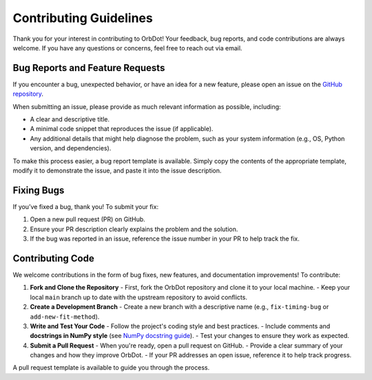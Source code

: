 .. _contributing-guidelines:

#######################
Contributing Guidelines
#######################

Thank you for your interest in contributing to OrbDot! Your feedback, bug reports, and code contributions are always welcome. If you have any questions or concerns, feel free to reach out via email.

Bug Reports and Feature Requests
================================

If you encounter a bug, unexpected behavior, or have an idea for a new feature, please open an issue on the `GitHub repository <https://github.com/simonehagey/orbdot/issues>`_.

When submitting an issue, please provide as much relevant information as possible, including:

- A clear and descriptive title.
- A minimal code snippet that reproduces the issue (if applicable).
- Any additional details that might help diagnose the problem, such as your system information (e.g., OS, Python version, and dependencies).

To make this process easier, a bug report template is available. Simply copy the contents of the appropriate template, modify it to demonstrate the issue, and paste it into the issue description.

Fixing Bugs
===========

If you’ve fixed a bug, thank you! To submit your fix:

1. Open a new pull request (PR) on GitHub.
2. Ensure your PR description clearly explains the problem and the solution.
3. If the bug was reported in an issue, reference the issue number in your PR to help track the fix.

Contributing Code
=================

We welcome contributions in the form of bug fixes, new features, and documentation improvements! To contribute:

1. **Fork and Clone the Repository**
   - First, fork the OrbDot repository and clone it to your local machine.
   - Keep your local ``main`` branch up to date with the upstream repository to avoid conflicts.

2. **Create a Development Branch**
   - Create a new branch with a descriptive name (e.g., ``fix-timing-bug`` or ``add-new-fit-method``).

3. **Write and Test Your Code**
   - Follow the project's coding style and best practices.
   - Include comments and **docstrings in NumPy style** (see `NumPy docstring guide <https://numpydoc.readthedocs.io/en/latest/format.html>`_).
   - Test your changes to ensure they work as expected.

4. **Submit a Pull Request**
   - When you're ready, open a pull request on GitHub.
   - Provide a clear summary of your changes and how they improve OrbDot.
   - If your PR addresses an open issue, reference it to help track progress.

A pull request template is available to guide you through the process.

